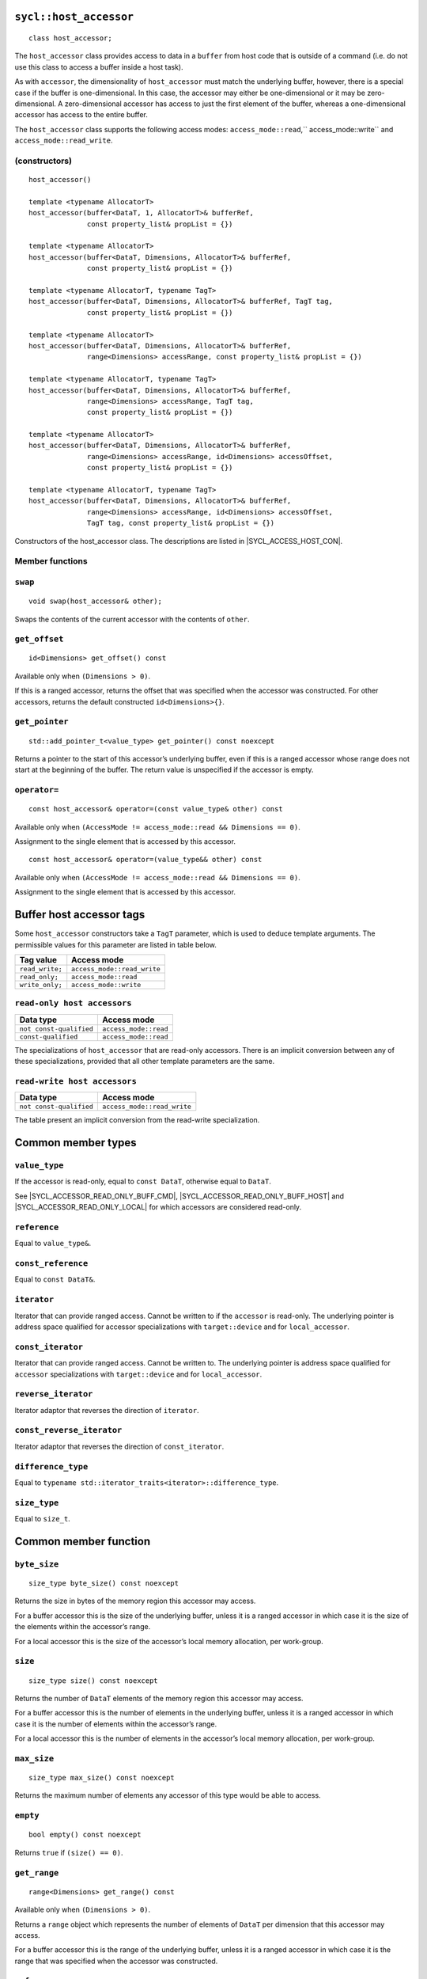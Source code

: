 ..
  Copyright 2023 The Khronos Group Inc.
  SPDX-License-Identifier: CC-BY-4.0

.. rst-class:: api-class

.. _host_accessor:

=======================
``sycl::host_accessor``
=======================

::

  class host_accessor;

The ``host_accessor`` class provides access to data in a ``buffer``
from host code that is outside of a command (i.e. do not use this
class to access a buffer inside a host task).

As with ``accessor``, the dimensionality of ``host_accessor``
must match the underlying buffer, however, there is a special case
if the buffer is one-dimensional. In this case, the accessor may
either be one-dimensional or it may be zero-dimensional.
A zero-dimensional accessor has access to just the first element of
the buffer, whereas a one-dimensional accessor
has access to the entire buffer.

The ``host_accessor`` class supports the following access modes:
``access_mode::read``,`` access_mode::write``
and ``access_mode::read_write``.

(constructors)
==============

.. parsed-literal::

  host_accessor()

  template <typename AllocatorT>
  host_accessor(buffer<DataT, 1, AllocatorT>& bufferRef,
                const property_list& propList = {})

  template <typename AllocatorT>
  host_accessor(buffer<DataT, Dimensions, AllocatorT>& bufferRef,
                const property_list& propList = {})

  template <typename AllocatorT, typename TagT>
  host_accessor(buffer<DataT, Dimensions, AllocatorT>& bufferRef, TagT tag,
                const property_list& propList = {})

  template <typename AllocatorT>
  host_accessor(buffer<DataT, Dimensions, AllocatorT>& bufferRef,
                range<Dimensions> accessRange, const property_list& propList = {})

  template <typename AllocatorT, typename TagT>
  host_accessor(buffer<DataT, Dimensions, AllocatorT>& bufferRef,
                range<Dimensions> accessRange, TagT tag,
                const property_list& propList = {})

  template <typename AllocatorT>
  host_accessor(buffer<DataT, Dimensions, AllocatorT>& bufferRef,
                range<Dimensions> accessRange, id<Dimensions> accessOffset,
                const property_list& propList = {})

  template <typename AllocatorT, typename TagT>
  host_accessor(buffer<DataT, Dimensions, AllocatorT>& bufferRef,
                range<Dimensions> accessRange, id<Dimensions> accessOffset,
                TagT tag, const property_list& propList = {})

Constructors of the host_accessor class.
The descriptions are listed in |SYCL_ACCESS_HOST_CON|.

Member functions
================

``swap``
========

::

  void swap(host_accessor& other);

Swaps the contents of the current accessor with
the contents of ``other``.

``get_offset``
==============

::

  id<Dimensions> get_offset() const

Available only when ``(Dimensions > 0)``.

If this is a ranged accessor, returns the offset that was specified
when the accessor was constructed. For other accessors,
returns the default constructed ``id<Dimensions>{}``.

``get_pointer``
===============

::

  std::add_pointer_t<value_type> get_pointer() const noexcept

Returns a pointer to the start of this accessor’s underlying buffer,
even if this is a ranged accessor whose range does not start at the
beginning of the buffer. The return value is unspecified
if the accessor is empty.

``operator=``
=============

::

  const host_accessor& operator=(const value_type& other) const

Available only when ``(AccessMode != access_mode::read && Dimensions == 0)``.

Assignment to the single element that is accessed by this accessor.

::

  const host_accessor& operator=(value_type&& other) const

Available only when ``(AccessMode != access_mode::read && Dimensions == 0)``.

Assignment to the single element that is accessed by this accessor.


.. _deduction_tags_buff_host_accessors:

=========================
Buffer host accessor tags
=========================

Some ``host_accessor`` constructors take a ``TagT`` parameter,
which is used to deduce template arguments.
The permissible values for this parameter are listed in table below.

.. list-table::
  :header-rows: 1

  * - Tag value
    - Access mode
  * - ``read_write;``
    - ``access_mode::read_write``
  * - ``read_only;``
    - ``access_mode::read``
  * - ``write_only;``
    - ``access_mode::write``

``read-only host accessors``
============================

.. list-table::
  :header-rows: 1

  * - Data type
    - Access mode
  * - ``not const-qualified``
    - ``access_mode::read``
  * - ``const-qualified``
    - ``access_mode::read``

The specializations of ``host_accessor``
that are read-only accessors.
There is an implicit conversion between any of these specializations,
provided that all other template parameters are the same.

``read-write host accessors``
=============================

.. list-table::
  :header-rows: 1

  * - Data type
    - Access mode
  * - ``not const-qualified``
    - ``access_mode::read_write``

The table present an implicit conversion from
the read-write specialization.

===================
Common member types
===================

``value_type``
==============

If the accessor is read-only, equal to ``const DataT``,
otherwise equal to ``DataT``.

See |SYCL_ACCESSOR_READ_ONLY_BUFF_CMD|, |SYCL_ACCESSOR_READ_ONLY_BUFF_HOST|
and |SYCL_ACCESSOR_READ_ONLY_LOCAL| for which accessors
are considered read-only.

``reference``
=============

Equal to ``value_type&``.

``const_reference``
===================

Equal to ``const DataT&``.

``iterator``
============

Iterator that can provide ranged access. Cannot be written to if the
``accessor`` is read-only. The underlying pointer is address space
qualified for accessor specializations with
``target::device`` and for ``local_accessor``.

``const_iterator``
==================

Iterator that can provide ranged access. Cannot be written to.
The underlying pointer is address space qualified for ``accessor``
specializations with ``target::device`` and for ``local_accessor``.

``reverse_iterator``
====================

Iterator adaptor that reverses the direction of ``iterator``.

``const_reverse_iterator``
==========================

Iterator adaptor that reverses the direction of ``const_iterator``.

``difference_type``
===================

Equal to ``typename std::iterator_traits<iterator>::difference_type``.

``size_type``
=============

Equal to ``size_t``.

======================
Common member function
======================

``byte_size``
=============

::

  size_type byte_size() const noexcept

Returns the size in bytes of the memory region this accessor may access.

For a buffer accessor this is the size of the underlying buffer,
unless it is a ranged accessor in which case it is the size of
the elements within the accessor’s range.

For a local accessor this is the size of the accessor’s local
memory allocation, per work-group.

``size``
========

::

  size_type size() const noexcept

Returns the number of ``DataT`` elements of the memory region this
accessor may access.

For a buffer accessor this is the number of elements in the underlying
buffer, unless it is a ranged accessor in which case it is the number
of elements within the accessor’s range.

For a local accessor this is the number of elements in the accessor’s
local memory allocation, per work-group.

``max_size``
============

::

  size_type max_size() const noexcept

Returns the maximum number of elements any accessor of this
type would be able to access.

``empty``
=========

::

  bool empty() const noexcept

Returns ``true`` if ``(size() == 0)``.

``get_range``
=============

::

  range<Dimensions> get_range() const

Available only when ``(Dimensions > 0)``.

Returns a ``range`` object which represents the number of elements of
``DataT`` per dimension that this accessor may access.

For a buffer accessor this is the range of the underlying buffer,
unless it is a ranged accessor in which case it is the range that
was specified when the accessor was constructed.

``reference``
=============

::

  operator reference() const

For ``accessor`` available only when
``(AccessMode != access_mode::atomic && Dimensions == 0)``.

For ``host_accessor`` and ``local_accessor``
available only when ``(Dimensions == 0)``.

Returns a reference to the single element that is accessed
by this accessor.

For ``accessor`` and ``local_accessor``, this function may only
be called from within a command.

``operator[]``
==============

::

  reference operator[](id<Dimensions> index) const

For ``accessor`` available only when
``(AccessMode != access_mode::atomic && Dimensions > 0)``.

For ``host_accessor`` and ``local_accessor`` available only
when ``(Dimensions > 0)``.

Returns a reference to the element at the location specified by ``index``.
If this is a ranged accessor, the element is determined by
adding ``index`` to the accessor’s offset.

For ``accessor`` and ``local_accessor``, this function may
only be called from within a command.

::

  __unspecified__ operator[](size_t index) const

Available only when ``(Dimensions > 1)``.

Returns an instance of an undefined intermediate type representing
this accessor, with the dimensionality ``Dimensions-1`` and containing
an implicit ``id`` with index ``Dimensions`` set to ``index``.
The intermediate type returned must provide all available subscript
operators which take a ``size_t`` parameter defined by this accessor
class that are appropriate for the type it represents
(including this subscript operator).

If this is a ranged accessor, the implicit ``id`` in the returned
instance also includes the accessor’s offset.

For ``accessor`` and ``local_accessor``, this function may only
be called from within a command.

::

  reference operator[](size_t index) const

For ``accessor`` available only when
``(AccessMode != access_mode::atomic && Dimensions == 1)``.

For ``host_accessor`` and ``local_accessor`` available
only when ``(Dimensions == 1)``.

Returns a reference to the element at the location specified by ``index``.
If this is a ranged accessor, the element is
determined by adding ``index`` to the accessor’s offset.

For ``accessor`` and ``local_accessor``, this function may
only be called from within a command.

``begin``
=========

::

  iterator begin() const noexcept

Returns an iterator to the first element of the memory this
accessor may access.

For a buffer accessor this is an iterator to the first element
of the underlying buffer, unless this is a ranged accessor in which
case it is an iterator to first element within the accessor’s range.

For ``accessor`` and ``local_accessor``, this function may
only be called from within a command.

``end``
=======

::

  iterator end() const noexcept

Returns an iterator to one element past the last element
of the memory this accessor may access.

For a buffer accessor this is an iterator to one element past
the last element in the underlying buffer, unless this is a ranged
accessor in which case it is an iterator to one element past the
last element within the accessor’s range.

For ``accessor`` and ``local_accessor``, this function may
only be called from within a command.

``cbegin``
==========

::

  const_iterator cbegin() const noexcept

Returns a ``const`` iterator to the first element of the
memory this accessor may access.

For a buffer accessor this is a ``const`` iterator to the first element
of the underlying buffer, unless this is a ranged accessor in which
case it is a ``const`` iterator to first element within the accessor’s range.

For ``accessor`` and ``local_accessor``, this function may
only be called from within a command.

``cend``
========

::

  const_iterator cend() const noexcept

Returns a ``const`` iterator to one element past the last element
of the memory this accessor may access.

For a buffer accessor this is a ``const`` iterator to one element past
the last element in the underlying buffer, unless this is a ranged
accessor in which case it is a ``const`` iterator to one element past the
last element within the accessor’s range.

For ``accessor`` and ``local_accessor``, this function may
only be called from within a command.

``rbegin``
==========

::

  reverse_iterator rbegin() const noexcept

Returns an iterator adaptor to the last element
of the memory this accessor may access.

For a buffer accessor this is an iterator adaptor to the
last element of the underlying buffer, unless this is a ranged
accessor in which case it is an iterator adaptor to the last
element within the accessor’s range.

For ``accessor`` and ``local_accessor``, this function may
only be called from within a command.

``rend``
========

::

  reverse_iterator rend() const noexcept

Returns an iterator adaptor to one element before the first element
of the memory this accessor may access.

For a buffer accessor this is an iterator adaptor to one element
before the first element in the underlying buffer, unless this is
a ranged accessor in which case it is an iterator adaptor to one
element before the first element within the accessor’s range.

For ``accessor`` and ``local_accessor``, this function may
only be called from within a command.

``crbegin``
===========

::

  const_reverse_iterator crbegin() const noexcept

Returns a ``const`` iterator adaptor to the last element of the memory
this accessor may access.

For a buffer accessor this is a ``const`` iterator adaptor to the last
element of the underlying buffer, unless this is a ranged accessor
in which case it is an ``const`` iterator adaptor to last
element within the accessor’s range.

For ``accessor`` and ``local_accessor``, this function may
only be called from within a command.

``crend``
=========

::

  const_reverse_iterator crend() const noexcept

Returns a ``const`` iterator adaptor to one element before the first
element of the memory this accessor may access.

For a buffer accessor this is a ``const`` iterator adaptor to one element
before the first element in the underlying buffer, unless this is
a ranged accessor in which case it is a ``const`` iterator adaptor to one
element before the first element within the accessor’s range.

For ``accessor`` and ``local_accessor``, this function may
only be called from within a command.

===================================
Interface for buffer host accessors
===================================

A synopsis of the ``host_accessor`` class is provided below.

::

  namespace sycl {
  template <typename DataT, int Dimensions = 1,
            access_mode AccessMode =
                (std::is_const_v<DataT> ? access_mode::read
                                      : access_mode::read_write)>
  class host_accessor {
   public:
    using value_type = // const DataT for read-only accessors, DataT otherwise
        __value_type__;
    using reference = value_type&;
    using const_reference = const DataT&;
    using iterator = __unspecified_iterator__<value_type>;
    using const_iterator = __unspecified_iterator__<const value_type>;
    using reverse_iterator = std::reverse_iterator<iterator>;
    using const_reverse_iterator = std::reverse_iterator<const_iterator>;
    using difference_type =
        typename std::iterator_traits<iterator>::difference_type;
    using size_type = size_t;

    host_accessor();

    /* Available only when: (Dimensions == 0) */
    template <typename AllocatorT>
    host_accessor(buffer<DataT, 1, AllocatorT>& bufferRef,
                  const property_list& propList = {});

    /* Available only when: (Dimensions > 0) */
    template <typename AllocatorT>
    host_accessor(buffer<DataT, Dimensions, AllocatorT>& bufferRef,
                  const property_list& propList = {});

    /* Available only when: (Dimensions > 0) */
    template <typename AllocatorT, typename TagT>
    host_accessor(buffer<DataT, Dimensions, AllocatorT>& bufferRef, TagT tag,
                  const property_list& propList = {});

    /* Available only when: (Dimensions > 0) */
    template <typename AllocatorT>
    host_accessor(buffer<DataT, Dimensions, AllocatorT>& bufferRef,
                  range<Dimensions> accessRange,
                  const property_list& propList = {});

    /* Available only when: (Dimensions > 0) */
    template <typename AllocatorT, typename TagT>
    host_accessor(buffer<DataT, Dimensions, AllocatorT>& bufferRef,
                  range<Dimensions> accessRange, TagT tag,
                  const property_list& propList = {});

    /* Available only when: (Dimensions > 0) */
    template <typename AllocatorT>
    host_accessor(buffer<DataT, Dimensions, AllocatorT>& bufferRef,
                  range<Dimensions> accessRange, id<Dimensions> accessOffset,
                  const property_list& propList = {});

    /* Available only when: (Dimensions > 0) */
    template <typename AllocatorT, typename TagT>
    host_accessor(buffer<DataT, Dimensions, AllocatorT>& bufferRef,
                  range<Dimensions> accessRange, id<Dimensions> accessOffset,
                  TagT tag, const property_list& propList = {});

    /* -- common interface members -- */

    void swap(host_accessor& other);

    size_type byte_size() const noexcept;

    size_type size() const noexcept;

    size_type max_size() const noexcept;

    bool empty() const noexcept;

    /* Available only when: (Dimensions > 0) */
    range<Dimensions> get_range() const;

    /* Available only when: (Dimensions > 0) */
    id<Dimensions> get_offset() const;

    /* Available only when: (Dimensions == 0) */
    operator reference() const;

    /* Available only when: (AccessMode != access_mode::read && Dimensions == 0) */
    const host_accessor& operator=(const value_type& other) const;

    /* Available only when: (AccessMode != access_mode::read && Dimensions == 0) */
    const host_accessor& operator=(value_type&& other) const;

    /* Available only when: (Dimensions > 0) */
    reference operator[](id<Dimensions> index) const;

    /* Available only when: (Dimensions > 1) */
    __unspecified__ operator[](size_t index) const;

    /* Available only when: (Dimensions == 1) */
    reference operator[](size_t index) const;

    std::add_pointer_t<value_type> get_pointer() const noexcept;

    iterator begin() const noexcept;

    iterator end() const noexcept;

    const_iterator cbegin() const noexcept;

    const_iterator cend() const noexcept;

    reverse_iterator rbegin() const noexcept;

    reverse_iterator rend() const noexcept;

    const_reverse_iterator crbegin() const noexcept;

    const_reverse_iterator crend() const noexcept;
  };
  } // namespace sycl
